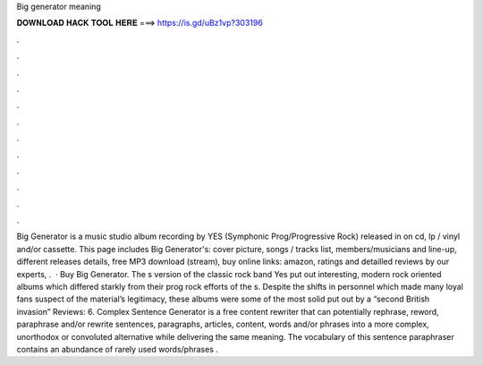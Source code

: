 Big generator meaning

𝐃𝐎𝐖𝐍𝐋𝐎𝐀𝐃 𝐇𝐀𝐂𝐊 𝐓𝐎𝐎𝐋 𝐇𝐄𝐑𝐄 ===> https://is.gd/uBz1vp?303196

.

.

.

.

.

.

.

.

.

.

.

.

Big Generator is a music studio album recording by YES (Symphonic Prog/Progressive Rock) released in on cd, lp / vinyl and/or cassette. This page includes Big Generator's: cover picture, songs / tracks list, members/musicians and line-up, different releases details, free MP3 download (stream), buy online links: amazon, ratings and detailled reviews by our experts, .  · Buy Big Generator. The s version of the classic rock band Yes put out interesting, modern rock oriented albums which differed starkly from their prog rock efforts of the s. Despite the shifts in personnel which made many loyal fans suspect of the material’s legitimacy, these albums were some of the most solid put out by a “second British invasion” Reviews: 6. Complex Sentence Generator is a free content rewriter that can potentially rephrase, reword, paraphrase and/or rewrite sentences, paragraphs, articles, content, words and/or phrases into a more complex, unorthodox or convoluted alternative while delivering the same meaning. The vocabulary of this sentence paraphraser contains an abundance of rarely used words/phrases .